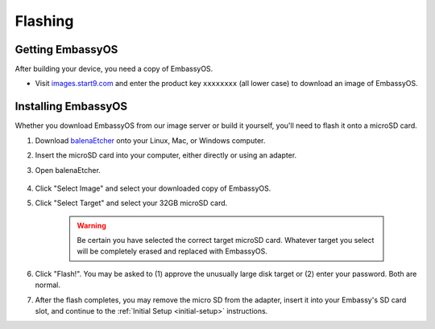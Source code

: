 .. _flashing:

========
Flashing
========

Getting EmbassyOS
-----------------

After building your device, you need a copy of EmbassyOS.

* Visit `images.start9.com <https://images.start9.com>`_ and enter the product key ``xxxxxxxx`` (all lower case) to download an image of EmbassyOS.

Installing EmbassyOS
--------------------

Whether you download EmbassyOS from our image server or build it yourself, you'll need to flash it onto a microSD card.

#. Download `balenaEtcher <https://www.balena.io/etcher/>`_ onto your Linux, Mac, or Windows computer.
#. Insert the microSD card into your computer, either directly or using an adapter.
#. Open balenaEtcher.

    .. figure:: /_static/images/diy/balena.png
      :width: 60%
      :alt: Balena Etcher Dashboard

#. Click "Select Image" and select your downloaded copy of EmbassyOS.
#. Click "Select Target" and select your 32GB microSD card.

    .. warning:: Be certain you have selected the correct target microSD card. Whatever target you select will be completely erased and replaced with EmbassyOS.

#. Click "Flash!". You may be asked to (1) approve the unusually large disk target or (2) enter your password. Both are normal.
#. After the flash completes, you may remove the micro SD from the adapter, insert it into your Embassy's SD card slot, and continue to the :ref:`Initial Setup <initial-setup>` instructions.
